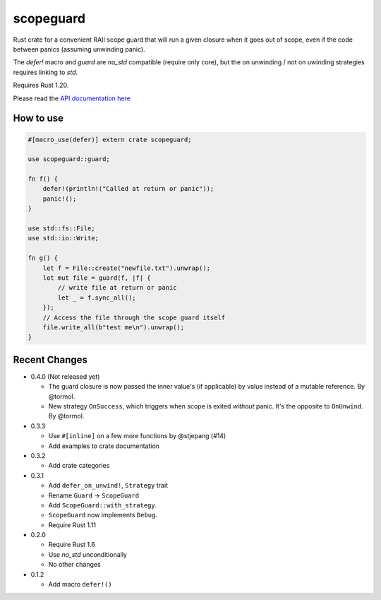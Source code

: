 
scopeguard
==========

Rust crate for a convenient RAII scope guard that will run a given closure when
it goes out of scope, even if the code between panics (assuming unwinding panic).

The `defer!` macro and `guard` are `no_std` compatible (require only core),
but the on unwinding / not on uwinding strategies requires linking to `std`.

Requires Rust 1.20.


Please read the `API documentation here`__

__ https://docs.rs/scopeguard/

|build_status|_ |crates|_

.. |build_status| image:: https://travis-ci.org/bluss/scopeguard.svg
.. _build_status: https://travis-ci.org/bluss/scopeguard

.. |crates| image:: http://meritbadge.herokuapp.com/scopeguard
.. _crates: https://crates.io/crates/scopeguard

How to use
----------

.. code:: rust

    #[macro_use(defer)] extern crate scopeguard;

    use scopeguard::guard;

    fn f() {
        defer!(println!("Called at return or panic"));
        panic!();
    }

    use std::fs::File;
    use std::io::Write;

    fn g() {
        let f = File::create("newfile.txt").unwrap();
        let mut file = guard(f, |f| {
            // write file at return or panic
            let _ = f.sync_all();
        });
        // Access the file through the scope guard itself
        file.write_all(b"test me\n").unwrap();
    }

Recent Changes
--------------

- 0.4.0 (Not released yet)

  - The guard closure is now passed the inner value's (if applicable)
    by value instead of a mutable reference. By @tormol.

  - New strategy ``OnSuccess``, which triggers when scope is exited *without*
    panic. It's the opposite to ``OnUnwind``. By @tormol.


- 0.3.3

  - Use ``#[inline]`` on a few more functions by @stjepang (#14)
  - Add examples to crate documentation

- 0.3.2

  - Add crate categories

- 0.3.1

  - Add ``defer_on_unwind!``, ``Strategy`` trait
  - Rename ``Guard`` → ``ScopeGuard``
  - Add ``ScopeGuard::with_strategy``.
  - ``ScopeGuard`` now implements ``Debug``.
  - Require Rust 1.11

- 0.2.0

  - Require Rust 1.6
  - Use `no_std` unconditionally
  - No other changes

- 0.1.2

  - Add macro ``defer!()``
